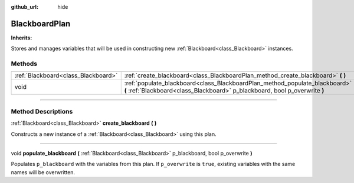 :github_url: hide

.. DO NOT EDIT THIS FILE!!!
.. Generated automatically from Godot engine sources.
.. Generator: https://github.com/godotengine/godot/tree/4.2/doc/tools/make_rst.py.
.. XML source: https://github.com/godotengine/godot/tree/4.2/modules/limboai/doc_classes/BlackboardPlan.xml.

.. _class_BlackboardPlan:

BlackboardPlan
==============

**Inherits:** 

Stores and manages variables that will be used in constructing new :ref:`Blackboard<class_Blackboard>` instances.

.. rst-class:: classref-reftable-group

Methods
-------

.. table::
   :widths: auto

   +-------------------------------------+------------------------------------------------------------------------------------------------------------------------------------------------------------+
   | :ref:`Blackboard<class_Blackboard>` | :ref:`create_blackboard<class_BlackboardPlan_method_create_blackboard>` **(** **)**                                                                        |
   +-------------------------------------+------------------------------------------------------------------------------------------------------------------------------------------------------------+
   | void                                | :ref:`populate_blackboard<class_BlackboardPlan_method_populate_blackboard>` **(** :ref:`Blackboard<class_Blackboard>` p_blackboard, bool p_overwrite **)** |
   +-------------------------------------+------------------------------------------------------------------------------------------------------------------------------------------------------------+

.. rst-class:: classref-section-separator

----

.. rst-class:: classref-descriptions-group

Method Descriptions
-------------------

.. _class_BlackboardPlan_method_create_blackboard:

.. rst-class:: classref-method

:ref:`Blackboard<class_Blackboard>` **create_blackboard** **(** **)**

Constructs a new instance of a :ref:`Blackboard<class_Blackboard>` using this plan.

.. rst-class:: classref-item-separator

----

.. _class_BlackboardPlan_method_populate_blackboard:

.. rst-class:: classref-method

void **populate_blackboard** **(** :ref:`Blackboard<class_Blackboard>` p_blackboard, bool p_overwrite **)**

Populates ``p_blackboard`` with the variables from this plan. If ``p_overwrite`` is ``true``, existing variables with the same names will be overwritten.

.. |virtual| replace:: :abbr:`virtual (This method should typically be overridden by the user to have any effect.)`
.. |const| replace:: :abbr:`const (This method has no side effects. It doesn't modify any of the instance's member variables.)`
.. |vararg| replace:: :abbr:`vararg (This method accepts any number of arguments after the ones described here.)`
.. |constructor| replace:: :abbr:`constructor (This method is used to construct a type.)`
.. |static| replace:: :abbr:`static (This method doesn't need an instance to be called, so it can be called directly using the class name.)`
.. |operator| replace:: :abbr:`operator (This method describes a valid operator to use with this type as left-hand operand.)`
.. |bitfield| replace:: :abbr:`BitField (This value is an integer composed as a bitmask of the following flags.)`
